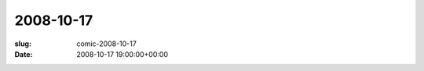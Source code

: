 2008-10-17
==========

:slug: comic-2008-10-17
:date: 2008-10-17 19:00:00+00:00

.. image:: /comics/2008-10-17.jpg
    :alt: comic-2008-10-17
    :class: comic

